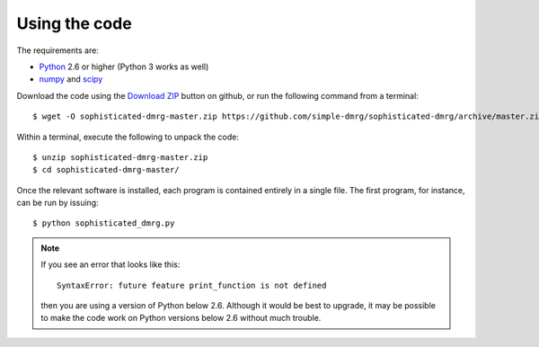 Using the code
==============

The requirements are:

* `Python <http://www.python.org/>`_ 2.6 or higher (Python 3 works as well)
* `numpy <http://www.numpy.org/>`_ and `scipy <http://www.scipy.org/>`_

Download the code using the `Download ZIP
<https://github.com/simple-dmrg/sophisticated-dmrg/archive/master.zip>`_
button on github, or run the following command from a terminal::

    $ wget -O sophisticated-dmrg-master.zip https://github.com/simple-dmrg/sophisticated-dmrg/archive/master.zip

Within a terminal, execute the following to unpack the code::

    $ unzip sophisticated-dmrg-master.zip
    $ cd sophisticated-dmrg-master/

Once the relevant software is installed, each program is contained
entirely in a single file.  The first program, for instance, can be
run by issuing::

    $ python sophisticated_dmrg.py

.. note::

    If you see an error that looks like this::

        SyntaxError: future feature print_function is not defined

    then you are using a version of Python below 2.6.  Although it
    would be best to upgrade, it may be possible to make the code work
    on Python versions below 2.6 without much trouble.
